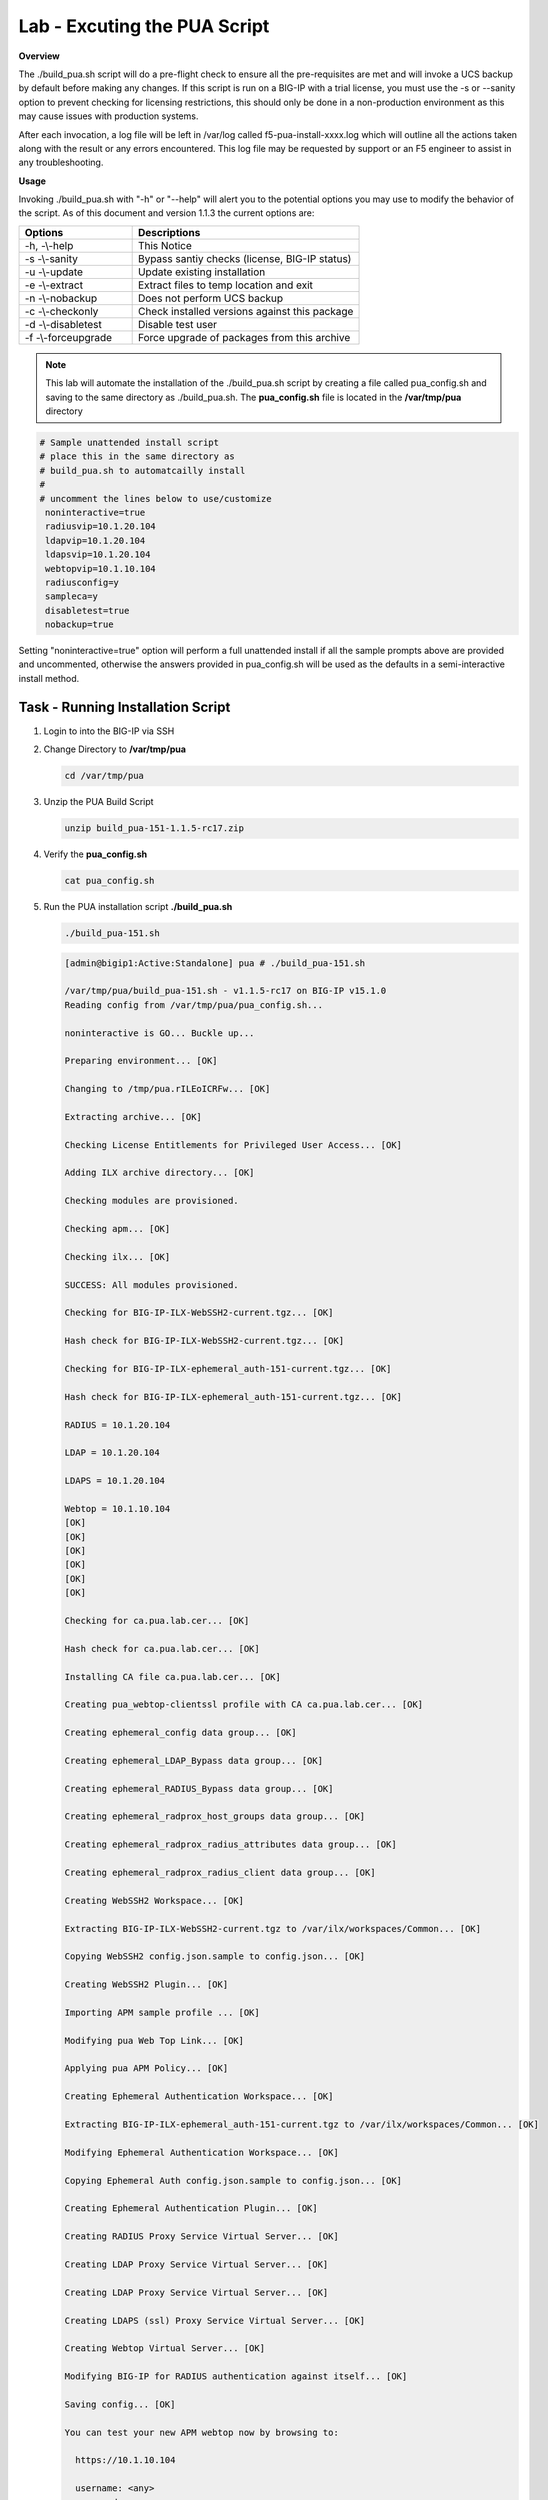 Lab - Excuting the PUA Script
------------------------------------------------
**Overview**

The ./build_pua.sh script will do a pre-flight check to ensure all the pre-requisites are met and will invoke a UCS backup by default before making any changes. If this script is run on a BIG-IP with a trial license, you must use the -s or --sanity option to prevent checking for licensing restrictions, this should only be done in a non-production environment as this may cause issues with production systems.  

After each invocation, a log file will be left in /var/log called f5-pua-install-xxxx.log which will outline all the actions taken along with the result or any errors encountered. This log file may be requested by support or an F5 engineer to assist in any troubleshooting. 

**Usage** 

Invoking ./build_pua.sh with "-h" or "--help" will alert you to the potential options you may use to modify the behavior of the script. As of this document and version 1.1.3 the current options are:


.. list-table::
    :widths: 20 40
    :header-rows: 1

    * - **Options**
      - **Descriptions**    
    * - -h, -\\-help
      - This Notice
    * - -s -\\-sanity
      - Bypass santiy checks (license, BIG-IP status)
    * - -u -\\-update
      - Update existing installation
    * - -e -\\-extract
      - Extract files to temp location and exit 
    * - -n -\\-nobackup
      - Does not perform UCS backup
    * - -c -\\-checkonly
      - Check installed versions against this package
    * - -d -\\-disabletest
      - Disable test user
    * - -f -\\-forceupgrade
      - Force upgrade of packages from this archive


.. note:: 

   This lab will automate the installation of the ./build_pua.sh script by creating a file called pua_config.sh and saving to the same directory as ./build_pua.sh. 
   The **pua_config.sh** file is located in the **/var/tmp/pua** directory

.. code-block:: console
 
   # Sample unattended install script 
   # place this in the same directory as 
   # build_pua.sh to automatcailly install 
   # 
   # uncomment the lines below to use/customize 
    noninteractive=true
    radiusvip=10.1.20.104
    ldapvip=10.1.20.104
    ldapsvip=10.1.20.104
    webtopvip=10.1.10.104
    radiusconfig=y
    sampleca=y
    disabletest=true
    nobackup=true


Setting "noninteractive=true" option will perform a full unattended install if all the sample prompts above are provided and uncommented, otherwise the answers provided in pua_config.sh will be used as the defaults in a semi-interactive install method.

Task - Running Installation Script
~~~~~~~~~~~~~~~~~~~~~~~~~~~~~~~~~~~~~~~~~~~~~~~~~~~~~~~~~~~~~~~~


#. Login to into the BIG-IP via SSH

#. Change Directory to **/var/tmp/pua**

   .. code-block:: bash

      cd /var/tmp/pua

   |image01|

#. Unzip the PUA Build Script

   .. code-block:: bash

      unzip build_pua-151-1.1.5-rc17.zip

   |image02|

#. Verify the **pua_config.sh** 

   .. code-block:: bash

      cat pua_config.sh

   |image03|

#. Run the PUA installation script **./build_pua.sh**

   .. code-block:: bash
     
      ./build_pua-151.sh
  
 
   .. code-block:: console
     
      [admin@bigip1:Active:Standalone] pua # ./build_pua-151.sh 

      /var/tmp/pua/build_pua-151.sh - v1.1.5-rc17 on BIG-IP v15.1.0
      Reading config from /var/tmp/pua/pua_config.sh...
      
      noninteractive is GO... Buckle up...
      
      Preparing environment... [OK]
      
      Changing to /tmp/pua.rILEoICRFw... [OK]
      
      Extracting archive... [OK]
      
      Checking License Entitlements for Privileged User Access... [OK]
      
      Adding ILX archive directory... [OK]
      
      Checking modules are provisioned.
      
      Checking apm... [OK]
      
      Checking ilx... [OK]
      
      SUCCESS: All modules provisioned.
      
      Checking for BIG-IP-ILX-WebSSH2-current.tgz... [OK]
      
      Hash check for BIG-IP-ILX-WebSSH2-current.tgz... [OK]
      
      Checking for BIG-IP-ILX-ephemeral_auth-151-current.tgz... [OK]
      
      Hash check for BIG-IP-ILX-ephemeral_auth-151-current.tgz... [OK]
      
      RADIUS = 10.1.20.104
      
      LDAP = 10.1.20.104
      
      LDAPS = 10.1.20.104
      
      Webtop = 10.1.10.104
      [OK]
      [OK]
      [OK]
      [OK]
      [OK]
      [OK]
      
      Checking for ca.pua.lab.cer... [OK]
      
      Hash check for ca.pua.lab.cer... [OK]
      
      Installing CA file ca.pua.lab.cer... [OK]
      
      Creating pua_webtop-clientssl profile with CA ca.pua.lab.cer... [OK]
      
      Creating ephemeral_config data group... [OK]
      
      Creating ephemeral_LDAP_Bypass data group... [OK]
      
      Creating ephemeral_RADIUS_Bypass data group... [OK]
      
      Creating ephemeral_radprox_host_groups data group... [OK]
      
      Creating ephemeral_radprox_radius_attributes data group... [OK]
      
      Creating ephemeral_radprox_radius_client data group... [OK]
      
      Creating WebSSH2 Workspace... [OK]
      
      Extracting BIG-IP-ILX-WebSSH2-current.tgz to /var/ilx/workspaces/Common... [OK]
      
      Copying WebSSH2 config.json.sample to config.json... [OK]
      
      Creating WebSSH2 Plugin... [OK]
      
      Importing APM sample profile ... [OK]
      
      Modifying pua Web Top Link... [OK]
      
      Applying pua APM Policy... [OK]
      
      Creating Ephemeral Authentication Workspace... [OK]
      
      Extracting BIG-IP-ILX-ephemeral_auth-151-current.tgz to /var/ilx/workspaces/Common... [OK]
      
      Modifying Ephemeral Authentication Workspace... [OK]
      
      Copying Ephemeral Auth config.json.sample to config.json... [OK]
      
      Creating Ephemeral Authentication Plugin... [OK]
      
      Creating RADIUS Proxy Service Virtual Server... [OK]
      
      Creating LDAP Proxy Service Virtual Server... [OK]
      
      Creating LDAP Proxy Service Virtual Server... [OK]
      
      Creating LDAPS (ssl) Proxy Service Virtual Server... [OK]
      
      Creating Webtop Virtual Server... [OK]
      
      Modifying BIG-IP for RADIUS authentication against itself... [OK]
      
      Saving config... [OK]
      
      You can test your new APM webtop now by browsing to:
      
        https://10.1.10.104
      
        username: <any>
        password: <any>
      
      This will let anyone in with any policy. The next step after testing would be 
      to add access control through AD, MFA, or some other method.
      
      If the RADIUS testing option was enabled, any username will log in using 
      Ephemeral Authentication.
      
      Task complete.
      
      Now go build an APM policy for PUA!
      
      Cleaning up...




      /var/tmp/pua/build_pua-151.sh - v1.1.5-rc17 on BIG-IP v15.1.0
      [admin@bigip1:Active:Standalone]



.. |image01| image:: /_static/class1/module2/image001.png
.. |image02| image:: /_static/class1/module2/image002.png
.. |image03| image:: /_static/class1/module2/image003.png